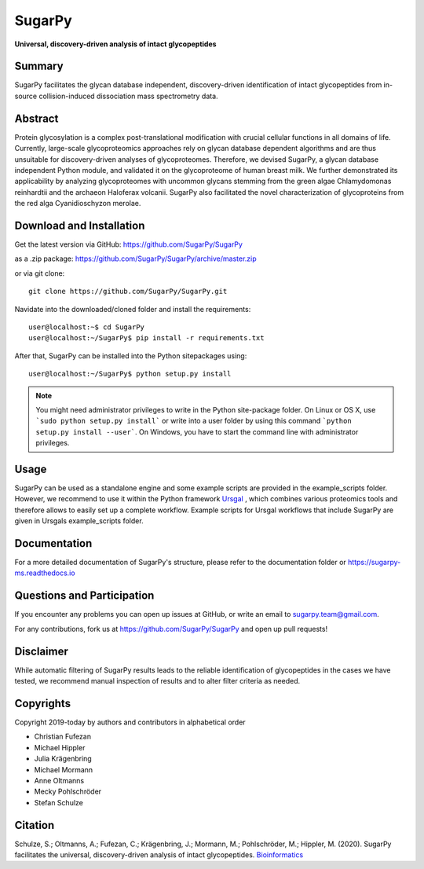 SugarPy
#######

**Universal, discovery-driven analysis of intact glycopeptides**

|doc-status|

.. |doc-status| image:: https://readthedocs.org/projects/sugarpy-ms/badge/?version=latest
    :target: https://sugarpy-ms.readthedocs.io/en/latest/?badge=latest
    :alt: Documentation Status

Summary
*******

SugarPy facilitates the glycan database independent, discovery-driven identification of intact glycopeptides from in-source collision-induced dissociation mass spectrometry data.

Abstract
********

Protein glycosylation is a complex post-translational modification with crucial cellular functions in all domains of life. Currently, large-scale glycoproteomics approaches rely on glycan database dependent algorithms and are thus unsuitable for discovery-driven analyses of glycoproteomes. Therefore, we devised SugarPy, a glycan database independent Python module, and validated it on the glycoproteome of human breast milk. We further demonstrated its applicability by analyzing glycoproteomes with uncommon glycans stemming from the green algae Chlamydomonas reinhardtii and the archaeon Haloferax volcanii. SugarPy also facilitated the novel characterization of glycoproteins from the red alga Cyanidioschyzon merolae.

Download and Installation
*************************

Get the latest version via GitHub: https://github.com/SugarPy/SugarPy

as a .zip package: https://github.com/SugarPy/SugarPy/archive/master.zip

or via git clone::

    git clone https://github.com/SugarPy/SugarPy.git

Navidate into the downloaded/cloned folder and install the requirements::

    user@localhost:~$ cd SugarPy
    user@localhost:~/SugarPy$ pip install -r requirements.txt

After that, SugarPy can be installed into the Python sitepackages using::

    user@localhost:~/SugarPy$ python setup.py install

.. note::

    You might need administrator privileges to write in the Python site-package folder.
    On Linux or OS X, use ```sudo python setup.py install``` or write into a user folder
    by using this command ```python setup.py install --user```. On Windows, you have to
    start the command line with administrator privileges.

Usage
*****

SugarPy can be used as a standalone engine and some example scripts are provided
in the example_scripts folder.
However, we recommend to use it within the Python framework `Ursgal`_ ,
which combines various proteomics tools and therefore allows to easily set up a complete workflow.
Example scripts for Ursgal workflows that include SugarPy are given in Ursgals example_scripts folder.

.. _Ursgal:
    https://github.com/ursgal/ursgal
    

Documentation
*************

For a more detailed documentation of SugarPy's structure, please refer to
the documentation folder or https://sugarpy-ms.readthedocs.io


Questions and Participation
***************************

If you encounter any problems you can open up issues at GitHub, or write an email to sugarpy.team@gmail.com.

For any contributions, fork us at https://github.com/SugarPy/SugarPy and open up pull requests!


Disclaimer
**********

While automatic filtering of SugarPy results leads to the reliable identification of glycopeptides
in the cases we have tested, we recommend manual inspection of results and to alter filter criteria
as needed.

Copyrights
**********

Copyright 2019-today by authors and contributors in alphabetical order

* Christian Fufezan
* Michael Hippler
* Julia Krägenbring
* Michael Mormann
* Anne Oltmanns
* Mecky Pohlschröder
* Stefan Schulze

Citation
********


Schulze, S.; Oltmanns, A.; Fufezan, C.; Krägenbring, J.; Mormann, M.; Pohlschröder, M.; Hippler, M. (2020). SugarPy facilitates the universal, discovery-driven analysis of intact glycopeptides. `Bioinformatics`_ 

.. _Bioinformatics:
    https://doi.org/10.1093/bioinformatics/btaa1042

